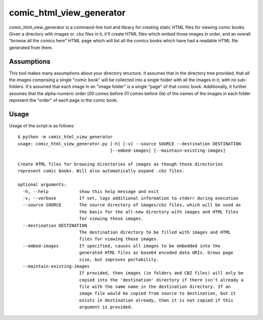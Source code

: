 comic_html_view_generator
=========================

comic_html_view_generator is a command-line tool and library for creating
static HTML files for viewing comic books. Given a directory with images or
.cbz files in it, it'll create HTML files which embed those images in order,
and an overall "browse all the comics here" HTML page which will list all the
comics books which have had a readable HTML file generated from them.

Assumptions
-----------

This tool makes many assumptions about your directory structure. It assumes
that in the directory tree provided, that all the images comprising a single
"comic book" will be collected into a single folder with all the images in it,
with no sub-folders. It's assumed that each image in an "image folder" is a
single "page" of that comic book. Additionally, it further assumes that the
alpha-numeric order (`00` comes before `01` comes before `0a`) of the names of
the images in each folder represent the "order" of each page in the comic book.

Usage
-----
Usage of the script is as follows: ::

    $ python -m comic_html_view_generator
    usage: comic_html_view_generator.py [-h] [-v] --source SOURCE --destination DESTINATION
                                        [--embed-images] [--maintain-existing-images]

    Create HTML files for browsing directories of images as though those directories
    represent comic books. Will also automatically expand .cbz files.

    optional arguments:
      -h, --help            show this help message and exit
      -v, --verbose         If set, logs additional information to stderr during execution
      --source SOURCE       The source directory of images/cbz files, which will be used as
                            the basis for the all-new directory with images and HTML files
                            for viewing those images.
      --destination DESTINATION
                            The destination directory to be filled with images and HTML
                            files for viewing those images.
      --embed-images        If specified, causes all images to be embedded into the
                            generated HTML files as base64 encoded data URIs. Grows page
                            size, but improves portability.
      --maintain-existing-images
                            If provided, then images (in folders and CBZ files) will only be
                            copied into the 'destination' directory if there isn't already a
                            file with the same name in the destination directory. If an
                            image file would be copied from source to destination, but it
                            exists in destination already, then it is not copied if this
                            argument is provided.

